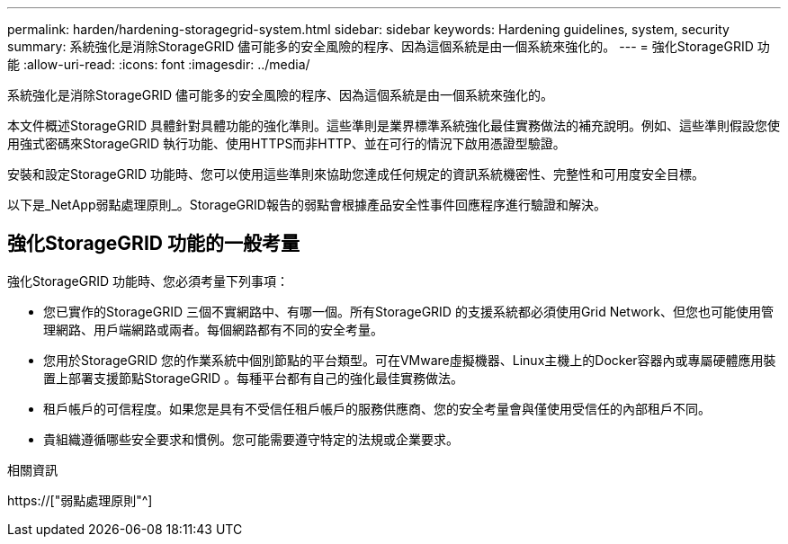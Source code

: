 ---
permalink: harden/hardening-storagegrid-system.html 
sidebar: sidebar 
keywords: Hardening guidelines, system, security 
summary: 系統強化是消除StorageGRID 儘可能多的安全風險的程序、因為這個系統是由一個系統來強化的。 
---
= 強化StorageGRID 功能
:allow-uri-read: 
:icons: font
:imagesdir: ../media/


[role="lead"]
系統強化是消除StorageGRID 儘可能多的安全風險的程序、因為這個系統是由一個系統來強化的。

本文件概述StorageGRID 具體針對具體功能的強化準則。這些準則是業界標準系統強化最佳實務做法的補充說明。例如、這些準則假設您使用強式密碼來StorageGRID 執行功能、使用HTTPS而非HTTP、並在可行的情況下啟用憑證型驗證。

安裝和設定StorageGRID 功能時、您可以使用這些準則來協助您達成任何規定的資訊系統機密性、完整性和可用度安全目標。

以下是_NetApp弱點處理原則_。StorageGRID報告的弱點會根據產品安全性事件回應程序進行驗證和解決。



== 強化StorageGRID 功能的一般考量

強化StorageGRID 功能時、您必須考量下列事項：

* 您已實作的StorageGRID 三個不實網路中、有哪一個。所有StorageGRID 的支援系統都必須使用Grid Network、但您也可能使用管理網路、用戶端網路或兩者。每個網路都有不同的安全考量。
* 您用於StorageGRID 您的作業系統中個別節點的平台類型。可在VMware虛擬機器、Linux主機上的Docker容器內或專屬硬體應用裝置上部署支援節點StorageGRID 。每種平台都有自己的強化最佳實務做法。
* 租戶帳戶的可信程度。如果您是具有不受信任租戶帳戶的服務供應商、您的安全考量會與僅使用受信任的內部租戶不同。
* 貴組織遵循哪些安全要求和慣例。您可能需要遵守特定的法規或企業要求。


.相關資訊
https://["弱點處理原則"^]
